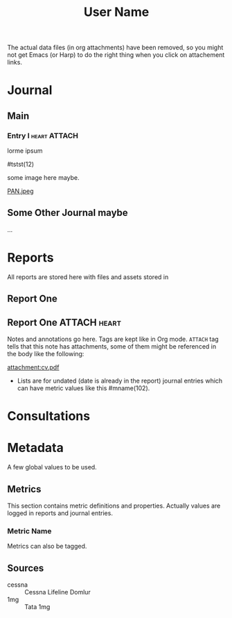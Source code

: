 :PROPERTIES:
:ID:       364034ff-0df2-44fe-a203-49b65e1a962b
:END:
#+TITLE: User Name

The actual data files (in org attachments) have been removed, so you might not
get Emacs (or Harp) to do the right thing when you click on attachement links.

* Journal
** Main
*** Entry I                                                    :heart:ATTACH:
:PROPERTIES:
:ID:       0f480cc9-7719-451c-83ac-a7ac5dae95bc
:DATETIME: <2025-05-07 Wed 15:21>
:END:
lorme ipsum

#tstst(12)

some image here maybe.

[[attachment:PAN.jpeg][PAN.jpeg]]

** Some Other Journal maybe
...

* Reports
All reports are stored here with files and assets stored in

** Report One

** Report One                                                  :ATTACH:heart:
:PROPERTIES:
:DATETIME: [2025-05-07 Wed]
:SOURCE:   cessna
:ID:       2d8ff1f0-47d4-4fbb-b916-8d9a4cf289db
:END:

Notes and annotations go here. Tags are kept like in Org mode. ~ATTACH~ tag tells
that this note has attachments, some of them might be referenced in the body
like the following:

[[attachment:cv.pdf]]

- Lists are for undated (date is already in the report) journal entries which
  can have metric values like this #mname(102).

* Consultations

* Metadata
A few global values to be used.

** Metrics
This section contains metric definitions and properties. Actually values are
logged in reports and journal entries.

*** Metric Name
:PROPERTIES:
:TAG_ID: mname
:END:

Metrics can also be tagged.

** Sources
- cessna :: Cessna Lifeline Domlur
- 1mg :: Tata 1mg
